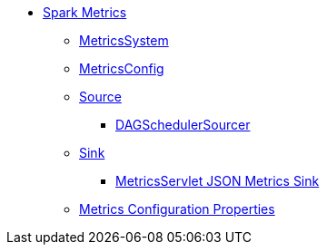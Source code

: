 * xref:index.adoc[Spark Metrics]
** xref:spark-metrics-MetricsSystem.adoc[MetricsSystem]
** xref:spark-metrics-MetricsConfig.adoc[MetricsConfig]

** xref:spark-metrics-Source.adoc[Source]
*** xref:spark-scheduler-DAGSchedulerSource.adoc[DAGSchedulerSourcer]

** xref:spark-metrics-Sink.adoc[Sink]
*** xref:spark-metrics-MetricsServlet.adoc[MetricsServlet JSON Metrics Sink]
** xref:spark-metrics-properties.adoc[Metrics Configuration Properties]
